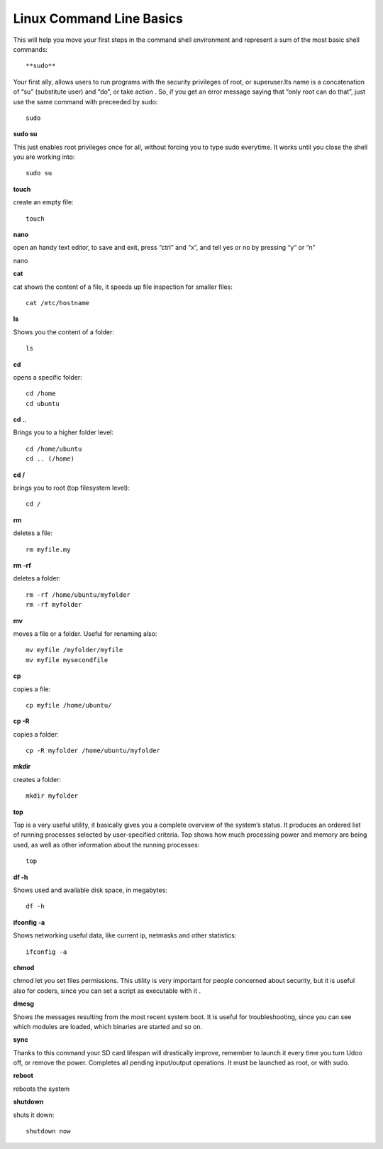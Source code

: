 ###############################
Linux Command Line Basics
###############################


This will help you move your first steps in the command shell environment and represent a sum of the most basic shell commands::

  
**sudo**

Your first ally, allows users to run programs with the security privileges of root, or superuser.Its name is a 
concatenation of “su” (substitute user) and “do”, or take action . So, if you get an error message saying that “only root 
can do that”, just use the same command with preceeded by sudo::

  sudo

**sudo su**

This just enables root privileges once for all, without forcing you to type sudo everytime. It works until you close 
the shell you are working into:: 

  sudo su

**touch**

create an empty file:: 

  touch
  
  
**nano**

open an handy text editor, to save and exit, press “ctrl” and “x”, and tell yes or no by pressing “y” or “n” :: 

nano


**cat**

cat shows the content of a file, it speeds up file inspection for smaller files::

  cat /etc/hostname


**ls**

Shows you the content of a folder::

  ls

**cd**

opens a specific folder::

  cd /home
  cd ubuntu
  
**cd ..**

Brings you to a higher folder level::

  cd /home/ubuntu
  cd .. (/home)

**cd /**

brings you to root (top filesystem level)::

  cd /


**rm**

deletes a file::

  rm myfile.my

**rm -rf**

deletes a folder::


  rm -rf /home/ubuntu/myfolder
  rm -rf myfolder


**mv**

moves a file or a folder. Useful for renaming also::

  mv myfile /myfolder/myfile
  mv myfile mysecondfile

**cp**

copies a file::

  cp myfile /home/ubuntu/

**cp -R**

copies a folder::

  cp -R myfolder /home/ubuntu/myfolder

**mkdir**

creates a folder::

  mkdir myfolder


**top**

Top is a very useful utility, it basically gives you a complete overview of the system’s status. It produces an ordered 
list of running processes selected by user-specified criteria. Top shows how much processing power and memory are being
used, as well as other information about the running processes::

  top

**df -h**

Shows used and available disk space, in megabytes::

  df -h
  
**ifconfig -a**

Shows networking useful data, like current ip, netmasks and other statistics::

  ifconfig -a
  
**chmod**

chmod let you set files permissions. This utility is very important for people concerned about security, but it is 
useful also for coders, since you can set a script as executable with it .


**dmesg**

Shows the messages resulting from the most recent system boot. It is useful for troubleshooting, since you can see
which modules are loaded, which binaries are started and so on.


**sync**

Thanks to this command your SD card lifespan will drastically improve, remember to launch it every time you turn Udoo 
off, or remove the power. Completes all pending input/output operations. It must be launched as root, or with sudo.

**reboot**

reboots the system


**shutdown**

shuts it down::

  shutdown now

